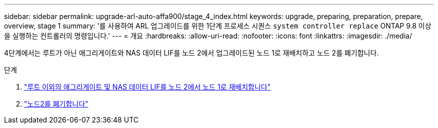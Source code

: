 ---
sidebar: sidebar 
permalink: upgrade-arl-auto-affa900/stage_4_index.html 
keywords: upgrade, preparing, preparation, prepare, overview, stage 1 
summary: '를 사용하여 ARL 업그레이드를 위한 1단계 프로세스 시퀀스 `system controller replace` ONTAP 9.8 이상을 실행하는 컨트롤러의 명령입니다.' 
---
= 개요
:hardbreaks:
:allow-uri-read: 
:nofooter: 
:icons: font
:linkattrs: 
:imagesdir: ./media/


[role="lead"]
4단계에서는 루트가 아닌 애그리게이트와 NAS 데이터 LIF를 노드 2에서 업그레이드된 노드 1로 재배치하고 노드 2를 폐기합니다.

.단계
. link:relocate_non_root_aggr_nas_lifs_from_node2_to_node1.html["루트 이외의 애그리게이트 및 NAS 데이터 LIF를 노드 2에서 노드 1로 재배치합니다"]
. link:retire_node2.html["노드2를 폐기합니다"]

